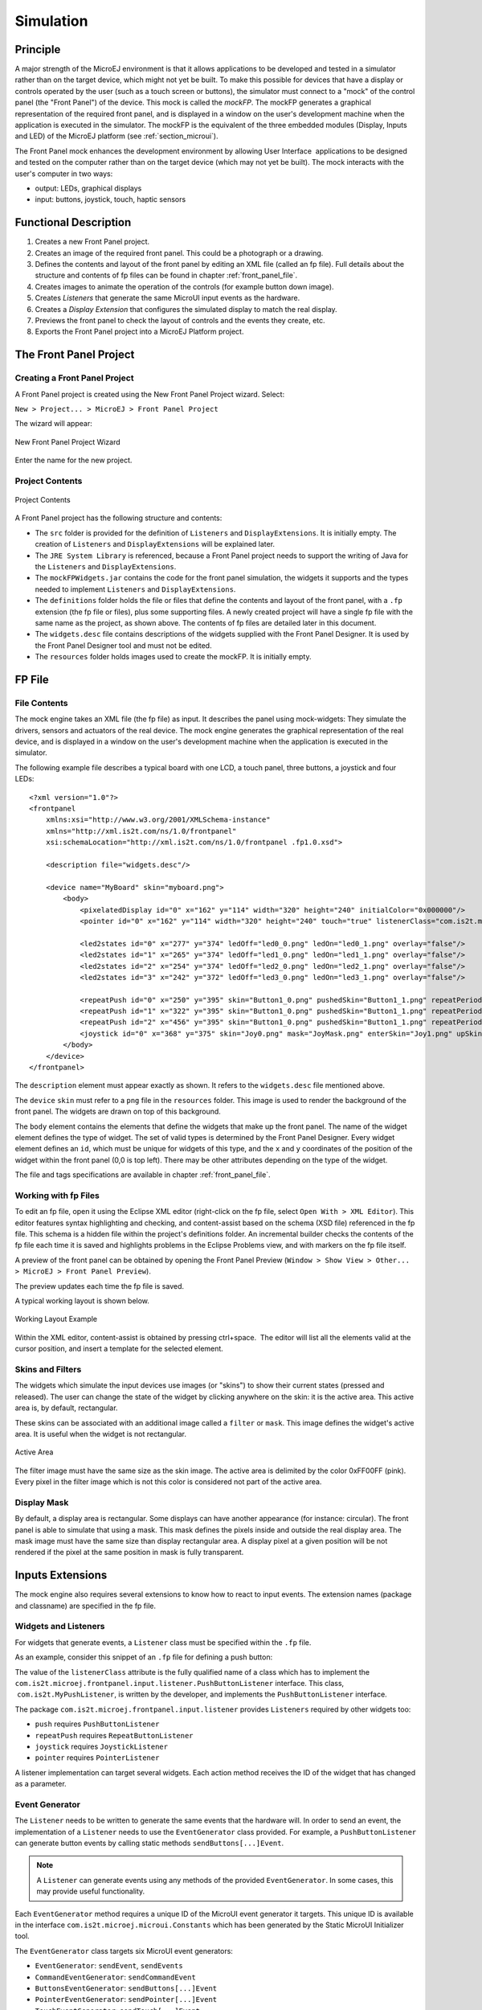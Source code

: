 .. _section_simulation:

==========
Simulation
==========


Principle
=========

A major strength of the MicroEJ environment is that it allows
applications to be developed and tested in a simulator rather than on
the target device, which might not yet be built. To make this possible
for devices that have a display or controls operated by the user (such
as a touch screen or buttons), the simulator must connect to a "mock" of
the control panel (the "Front Panel") of the device. This mock is called
the *mockFP*. The mockFP generates a graphical representation of the
required front panel, and is displayed in a window on the user's
development machine when the application is executed in the simulator.
The mockFP is the equivalent of the three embedded modules (Display,
Inputs and LED) of the MicroEJ platform (see
:ref:`section_microui`).

The Front Panel mock enhances the development environment by allowing
User Interface  applications to be designed and tested on the computer
rather than on the target device (which may not yet be built). The mock
interacts with the user's computer in two ways:

-  output: LEDs, graphical displays

-  input: buttons, joystick, touch, haptic sensors


Functional Description
======================

1. Creates a new Front Panel project.

2. Creates an image of the required front panel. This could be a
   photograph or a drawing.

3. Defines the contents and layout of the front panel by editing an XML
   file (called an fp file). Full details about the structure and
   contents of fp files can be found in chapter
   :ref:`front_panel_file`.

4. Creates images to animate the operation of the controls (for example
   button down image).

5. Creates *Listeners* that generate the same MicroUI input events as
   the hardware.

6. Creates a *Display Extension* that configures the simulated display
   to match the real display.

7. Previews the front panel to check the layout of controls and the
   events they create, etc.

8. Exports the Front Panel project into a MicroEJ Platform project.


The Front Panel Project
=======================

Creating a Front Panel Project
------------------------------

A Front Panel project is created using the New Front Panel Project
wizard. Select:

``New > Project... > MicroEJ > Front Panel Project``

The wizard will appear:

.. figure:: images/newfp.png
   :alt: New Front Panel Project Wizard
   :align: center

   New Front Panel Project Wizard

Enter the name for the new project.

Project Contents
----------------

.. figure:: images/project-content.png
   :alt: Project Contents
   :align: center

   Project Contents

A Front Panel project has the following structure and contents:

-  The ``src`` folder is provided for the definition of ``Listeners``
   and ``DisplayExtensions``. It is initially empty. The creation of
   ``Listeners`` and ``DisplayExtensions`` will be explained later.

-  The ``JRE System Library`` is referenced, because a Front Panel
   project needs to support the writing of Java for the ``Listeners``
   and ``DisplayExtensions``.

-  The ``mockFPWidgets.jar`` contains the code for the front panel
   simulation, the widgets it supports and the types needed to implement
   ``Listeners`` and ``DisplayExtensions``.

-  The ``definitions`` folder holds the file or files that define the
   contents and layout of the front panel, with a ``.fp`` extension (the
   fp file or files), plus some supporting files. A newly created
   project will have a single fp file with the same name as the project,
   as shown above. The contents of fp files are detailed later in this
   document.

-  The ``widgets.desc`` file contains descriptions of the widgets
   supplied with the Front Panel Designer. It is used by the Front Panel
   Designer tool and must not be edited.

-  The ``resources`` folder holds images used to create the mockFP. It
   is initially empty.


FP File
=======

File Contents
-------------

The mock engine takes an XML file (the fp file) as input. It describes
the panel using mock-widgets: They simulate the drivers, sensors and
actuators of the real device. The mock engine generates the graphical
representation of the real device, and is displayed in a window on the
user's development machine when the application is executed in the
simulator.

The following example file describes a typical board with one LCD, a
touch panel, three buttons, a joystick and four LEDs:

::

   <?xml version="1.0"?>
   <frontpanel 
       xmlns:xsi="http://www.w3.org/2001/XMLSchema-instance"
       xmlns="http://xml.is2t.com/ns/1.0/frontpanel" 
       xsi:schemaLocation="http://xml.is2t.com/ns/1.0/frontpanel .fp1.0.xsd">
       
       <description file="widgets.desc"/>
       
       <device name="MyBoard" skin="myboard.png">
           <body>
               <pixelatedDisplay id="0" x="162" y="114" width="320" height="240" initialColor="0x000000"/>
               <pointer id="0" x="162" y="114" width="320" height="240" touch="true" listenerClass="com.is2t.microej.fp.PointerListenerImpl"/>
       
               <led2states id="0" x="277" y="374" ledOff="led0_0.png" ledOn="led0_1.png" overlay="false"/>
               <led2states id="1" x="265" y="374" ledOff="led1_0.png" ledOn="led1_1.png" overlay="false"/>
               <led2states id="2" x="254" y="374" ledOff="led2_0.png" ledOn="led2_1.png" overlay="false"/>
               <led2states id="3" x="242" y="372" ledOff="led3_0.png" ledOn="led3_1.png" overlay="false"/>
               
               <repeatPush id="0" x="250" y="395" skin="Button1_0.png" pushedSkin="Button1_1.png" repeatPeriod="250" listenerClass="com.is2t.microej.fp.ButtonListener"/>
               <repeatPush id="1" x="322" y="395" skin="Button1_0.png" pushedSkin="Button1_1.png" repeatPeriod="250" listenerClass="com.is2t.microej.fp.ButtonListener"/>
               <repeatPush id="2" x="456" y="395" skin="Button1_0.png" pushedSkin="Button1_1.png" repeatPeriod="250" listenerClass="com.is2t.microej.fp.ButtonListener"/>
               <joystick id="0" x="368" y="375" skin="Joy0.png" mask="JoyMask.png" enterSkin="Joy1.png" upSkin="Joy_UP.png" downSkin="Joy_DOWN.png" leftSkin="Joy_LEFT.png" rightSkin="Joy_RIGHT.png" listenerClass="com.is2t.microej.fp.JoystickListenerImpl"/>
           </body>
       </device>
   </frontpanel>

The ``description`` element must appear exactly as shown. It refers to
the ``widgets.desc`` file mentioned above.

The ``device`` ``skin`` must refer to a ``png`` file in the
``resources`` folder. This image is used to render the background of the
front panel. The widgets are drawn on top of this background.

The ``body`` element contains the elements that define the widgets that
make up the front panel. The name of the widget element defines the type
of widget. The set of valid types is determined by the Front Panel
Designer. Every widget element defines an ``id``, which must be unique
for widgets of this type, and the ``x`` and ``y`` coordinates of the
position of the widget within the front panel (0,0 is top left). There
may be other attributes depending on the type of the widget.

The file and tags specifications are available in chapter
:ref:`front_panel_file`.

Working with fp Files
---------------------

To edit an fp file, open it using the Eclipse XML editor (right-click on
the fp file, select ``Open With > XML Editor``). This editor features
syntax highlighting and checking, and content-assist based on the schema
(XSD file) referenced in the fp file. This schema is a hidden file
within the project's definitions folder. An incremental builder checks
the contents of the fp file each time it is saved and highlights
problems in the Eclipse Problems view, and with markers on the fp file
itself.

A preview of the front panel can be obtained by opening the Front Panel
Preview
(``Window > Show View > Other... > MicroEJ > Front Panel Preview``).

The preview updates each time the fp file is saved.

A typical working layout is shown below.

.. figure:: images/working-layout.png
   :alt: Working Layout Example
   :align: center

   Working Layout Example

Within the XML editor, content-assist is obtained by pressing
ctrl+space.  The editor will list all the elements valid at the cursor
position, and insert a template for the selected element.

Skins and Filters
-----------------

The widgets which simulate the input devices use images (or "skins") to
show their current states (pressed and released). The user can change
the state of the widget by clicking anywhere on the skin: it is the
active area. This active area is, by default, rectangular.

These skins can be associated with an additional image called a
``filter`` or ``mask``. This image defines the widget's active area. It
is useful when the widget is not rectangular.

.. figure:: images/fp-widget-active-area.*
   :alt: Active Area
   :width: 50.0%
   :align: center

   Active Area

The filter image must have the same size as the skin image. The active
area is delimited by the color 0xFF00FF (pink). Every pixel in the
filter image which is not this color is considered not part of the
active area.

Display Mask
------------

By default, a display area is rectangular. Some displays can have
another appearance (for instance: circular). The front panel is able to
simulate that using a mask. This mask defines the pixels inside and
outside the real display area. The mask image must have the same size
than display rectangular area. A display pixel at a given position will
be not rendered if the pixel at the same position in mask is fully
transparent.


Inputs Extensions
=================

The mock engine also requires several extensions to know how to react to
input events. The extension names (package and classname) are specified
in the fp file.

Widgets and Listeners
---------------------

For widgets that generate events, a ``Listener`` class must be specified
within the ``.fp`` file.

As an example, consider this snippet of an ``.fp`` file for defining a
push button:

.. code-block:: xml
   :caption: .fp File - Push Example

   <push id="0" x="54" y="117"
       skin="square-normal.png"                
       pushedSkin="square-pressed.png"                
       listenerClass="com.is2t.MyPushListener" />

The value of the ``listenerClass`` attribute is the fully qualified name
of a class which has to implement the
``com.is2t.microej.frontpanel.input.listener.PushButtonListener``
interface. This class,  ``com.is2t.MyPushListener``, is written by the
developer, and implements the ``PushButtonListener`` interface.

The package ``com.is2t.microej.frontpanel.input.listener`` provides
``Listeners`` required by other widgets too:

-  ``push`` requires ``PushButtonListener``

-  ``repeatPush`` requires ``RepeatButtonListener``

-  ``joystick`` requires ``JoystickListener``

-  ``pointer`` requires ``PointerListener``

A listener implementation can target several widgets. Each action method
receives the ID of the widget that has changed as a parameter.

Event Generator
---------------

The ``Listener`` needs to be written to generate the same events that
the hardware will. In order to send an event, the implementation of a
``Listener`` needs to use the ``EventGenerator`` class provided. For
example, a ``PushButtonListener`` can generate button events by calling
static methods ``sendButtons[...]Event``.

.. note::

   A ``Listener`` can generate events using any methods of the provided
   ``EventGenerator``. In some cases, this may provide useful
   functionality.

Each ``EventGenerator`` method requires a unique ID of the MicroUI event
generator it targets. This unique ID is available in the interface
``com.is2t.microej.microui.Constants`` which has been generated by the
Static MicroUI Initializer tool.

The ``EventGenerator`` class targets six MicroUI event generators:

-  ``EventGenerator``: ``sendEvent``, ``sendEvents``

-  ``CommandEventGenerator``: ``sendCommandEvent``

-  ``ButtonsEventGenerator``: ``sendButtons[...]Event``

-  ``PointerEventGenerator``: ``sendPointer[...]Event``

-  ``TouchEventGenerator``: ``sendTouch[...]Event``

-  ``StatesEventGenerator``: ``sendState[...]Event``


Image Decoders
==============

Front Panel uses its own internal image decoders when the internal image
decoders related modules have been selected (see
:ref:`image_internal_decoder`).

Front Panel can add some additional decoders like the C-side for the
embedded platform (see :ref:`image_external_decoder`). However, the
exhaustive list of additional decoders is limited (Front Panel is using
the Java AWT ``ImageIO`` API). To add an additional decoder, specify the
property ``hardwareImageDecoders.list`` in front panel configuration
properties file (see :ref:`fp_installation`) with one or several
property values:

.. table:: Front Panel Additional Image Decoders

   +-----------------------------------------------------+-----------------+
   | Type                                                | Property value  |
   +=====================================================+=================+
   | Graphics Interchange Format (GIF)                   | gif             |
   +-----------------------------------------------------+-----------------+
   | Joint Photographic Experts Group (JPEG)             | jpeg \| jpg     |
   +-----------------------------------------------------+-----------------+
   | Portable Network Graphics (PNG)                     | png             |
   +-----------------------------------------------------+-----------------+
   | Windows bitmap (BMP)                                | bmp             |
   +-----------------------------------------------------+-----------------+

The decoders list is comma (*,*) separated. Example:

::

   hardwareImageDecoders.list=jpg,bmp


Dependencies
============

-  MicroUI module (see :ref:`section_microui`).

-  Display module (see :ref:`section_display`): This module gives
   the characteristics of the graphical display that are useful for
   configuring the Front Panel.


.. _fp_installation:

Installation
============

Front Panel is an additional module for MicroUI library. When the
MicroUI module is installed, install this module in order to be able to
simulate UI drawings on the simulator.

In the platform configuration file, check :guilabel:`UI` > :guilabel:`Front Panel` to
install the Front Panel module. When checked, the properties file
``frontpanel`` > ``frontpanel.properties`` is required during platform creation to
configure the module. This configuration step is used to identify and
configure the front panel.

The properties file must / can contain the following properties:

-  ``project.name`` [mandatory]: Defines the name of the front panel
   project (same workspace as the platform configuration project). If
   the project name does not exist, a new project will be created.

-  ``fpFile.name`` [optional, default value is "" (*empty*)]: Defines
   the front panel file (\*.fp) to export (in case "project.name"
   contains several fp files). If empty or unspecified, the first ".fp"
   file found will be exported.

-  ``hardwareImageDecoders.list`` [optional, default value is ""
   (*empty*)]: Defines the available list of additional image decoders
   provided by the hardware. Use comma (',') to specify several decoders
   among this list: bmp, jpg, jpeg, gif, png. If empty or unspecified,
   no image decoder is added.


Use
===

Launch a MicroUI application on the simulator to run the Front Panel.
